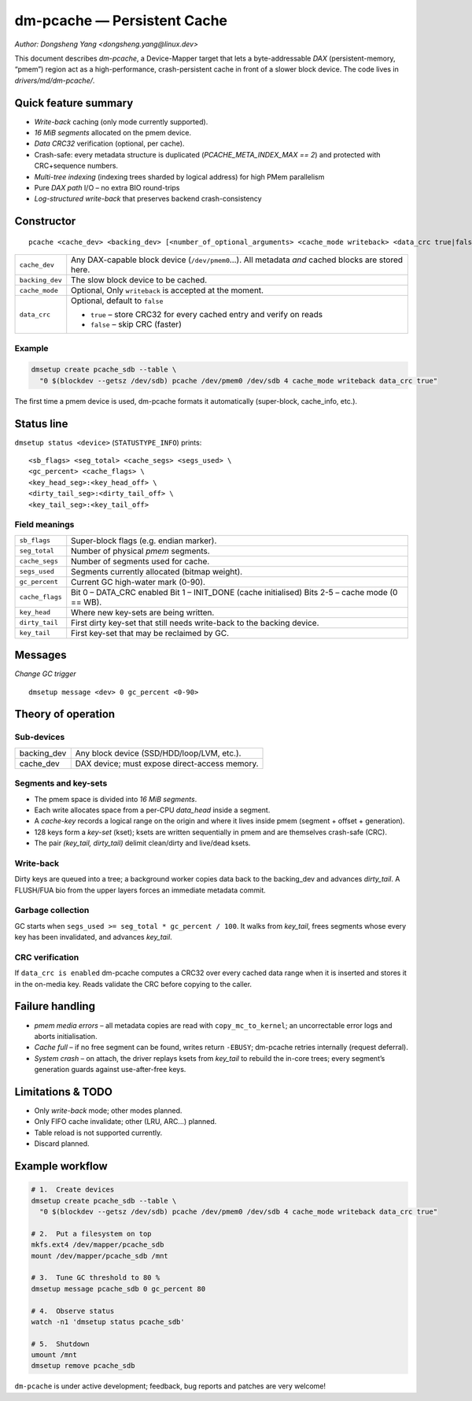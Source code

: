 .. SPDX-License-Identifier: GPL-2.0

=================================
dm-pcache — Persistent Cache
=================================

*Author: Dongsheng Yang <dongsheng.yang@linux.dev>*

This document describes *dm-pcache*, a Device-Mapper target that lets a
byte-addressable *DAX* (persistent-memory, “pmem”) region act as a
high-performance, crash-persistent cache in front of a slower block
device.  The code lives in `drivers/md/dm-pcache/`.

Quick feature summary
=====================

* *Write-back* caching (only mode currently supported).
* *16 MiB segments* allocated on the pmem device.
* *Data CRC32* verification (optional, per cache).
* Crash-safe: every metadata structure is duplicated (`PCACHE_META_INDEX_MAX
  == 2`) and protected with CRC+sequence numbers.
* *Multi-tree indexing* (indexing trees sharded by logical address) for high PMem parallelism
* Pure *DAX path* I/O – no extra BIO round-trips
* *Log-structured write-back* that preserves backend crash-consistency


Constructor
===========

::

    pcache <cache_dev> <backing_dev> [<number_of_optional_arguments> <cache_mode writeback> <data_crc true|false>]

=========================  ====================================================
``cache_dev``               Any DAX-capable block device (``/dev/pmem0``…).
                            All metadata *and* cached blocks are stored here.

``backing_dev``             The slow block device to be cached.

``cache_mode``              Optional, Only ``writeback`` is accepted at the
                            moment.

``data_crc``                Optional, default to ``false``

                            * ``true``  – store CRC32 for every cached entry
			      and verify on reads
                            * ``false`` – skip CRC (faster)
=========================  ====================================================

Example
-------

.. code-block:: shell

   dmsetup create pcache_sdb --table \
     "0 $(blockdev --getsz /dev/sdb) pcache /dev/pmem0 /dev/sdb 4 cache_mode writeback data_crc true"

The first time a pmem device is used, dm-pcache formats it automatically
(super-block, cache_info, etc.).


Status line
===========

``dmsetup status <device>`` (``STATUSTYPE_INFO``) prints:

::

   <sb_flags> <seg_total> <cache_segs> <segs_used> \
   <gc_percent> <cache_flags> \
   <key_head_seg>:<key_head_off> \
   <dirty_tail_seg>:<dirty_tail_off> \
   <key_tail_seg>:<key_tail_off>

Field meanings
--------------

===============================  =============================================
``sb_flags``                     Super-block flags (e.g. endian marker).

``seg_total``                    Number of physical *pmem* segments.

``cache_segs``                   Number of segments used for cache.

``segs_used``                    Segments currently allocated (bitmap weight).

``gc_percent``                   Current GC high-water mark (0-90).

``cache_flags``                  Bit 0 – DATA_CRC enabled
                                 Bit 1 – INIT_DONE (cache initialised)
                                 Bits 2-5 – cache mode (0 == WB).

``key_head``                     Where new key-sets are being written.

``dirty_tail``                   First dirty key-set that still needs
                                 write-back to the backing device.

``key_tail``                     First key-set that may be reclaimed by GC.
===============================  =============================================


Messages
========

*Change GC trigger*

::

   dmsetup message <dev> 0 gc_percent <0-90>


Theory of operation
===================

Sub-devices
-----------

====================  =========================================================
backing_dev             Any block device (SSD/HDD/loop/LVM, etc.).
cache_dev               DAX device; must expose direct-access memory.
====================  =========================================================

Segments and key-sets
---------------------

* The pmem space is divided into *16 MiB segments*.
* Each write allocates space from a per-CPU *data_head* inside a segment.
* A *cache-key* records a logical range on the origin and where it lives
  inside pmem (segment + offset + generation).
* 128 keys form a *key-set* (kset); ksets are written sequentially in pmem
  and are themselves crash-safe (CRC).
* The pair *(key_tail, dirty_tail)* delimit clean/dirty and live/dead ksets.

Write-back
----------

Dirty keys are queued into a tree; a background worker copies data
back to the backing_dev and advances *dirty_tail*.  A FLUSH/FUA bio from the
upper layers forces an immediate metadata commit.

Garbage collection
------------------

GC starts when ``segs_used >= seg_total * gc_percent / 100``.  It walks
from *key_tail*, frees segments whose every key has been invalidated, and
advances *key_tail*.

CRC verification
----------------

If ``data_crc is enabled`` dm-pcache computes a CRC32 over every cached data
range when it is inserted and stores it in the on-media key.  Reads
validate the CRC before copying to the caller.


Failure handling
================

* *pmem media errors* – all metadata copies are read with
  ``copy_mc_to_kernel``; an uncorrectable error logs and aborts initialisation.
* *Cache full* – if no free segment can be found, writes return ``-EBUSY``;
  dm-pcache retries internally (request deferral).
* *System crash* – on attach, the driver replays ksets from *key_tail* to
  rebuild the in-core trees; every segment’s generation guards against
  use-after-free keys.


Limitations & TODO
==================

* Only *write-back* mode; other modes planned.
* Only FIFO cache invalidate; other (LRU, ARC...) planned.
* Table reload is not supported currently.
* Discard planned.


Example workflow
================

.. code-block:: shell

   # 1.  Create devices
   dmsetup create pcache_sdb --table \
     "0 $(blockdev --getsz /dev/sdb) pcache /dev/pmem0 /dev/sdb 4 cache_mode writeback data_crc true"

   # 2.  Put a filesystem on top
   mkfs.ext4 /dev/mapper/pcache_sdb
   mount /dev/mapper/pcache_sdb /mnt

   # 3.  Tune GC threshold to 80 %
   dmsetup message pcache_sdb 0 gc_percent 80

   # 4.  Observe status
   watch -n1 'dmsetup status pcache_sdb'

   # 5.  Shutdown
   umount /mnt
   dmsetup remove pcache_sdb


``dm-pcache`` is under active development; feedback, bug reports and patches
are very welcome!
